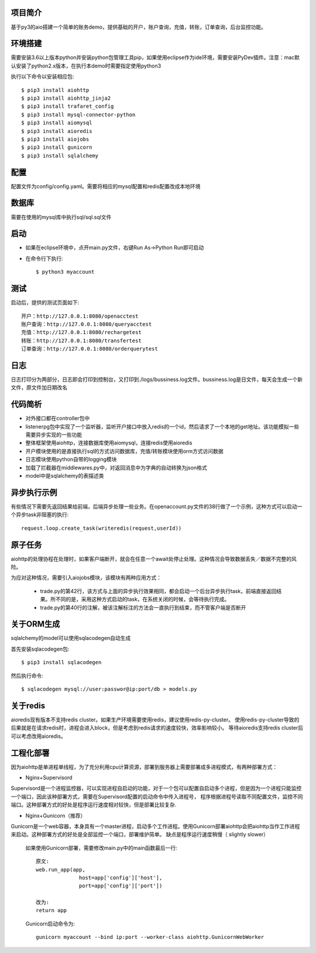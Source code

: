 项目简介
========================

基于py3的aio搭建一个简单的账务demo，提供基础的开户，账户查询，充值，转账，订单查询，后台监控功能。

环境搭建
========================

需要安装3.6以上版本python并安装python包管理工具pip，如果使用eclipse作为ide环境，需要安装PyDev插件。注意：mac默认安装了python2.x版本，在执行本demo时需要指定使用python3

执行以下命令以安装相应包::

    $ pip3 install aiohttp
    $ pip3 install aiohttp_jinja2
    $ pip3 install trafaret_config
    $ pip3 install mysql-connector-python
    $ pip3 install aiomysql
    $ pip3 install aioredis
    $ pip3 install aiojobs
    $ pip3 install gunicorn
    $ pip3 install sqlalchemy

配置
========================

配置文件为config/config.yaml。需要将相应的mysql配置和redis配置改成本地环境

数据库
========================

需要在使用的mysql库中执行sql/sql.sql文件

启动
========================

* 如果在eclipse环境中，点开main.py文件，右键Run As->Python Run即可启动

* 在命令行下执行::

    $ python3 myaccount
    
测试
========================

启动后，提供的测试页面如下::
    
   开户：http://127.0.0.1:8080/openacctest
   账户查询：http://127.0.0.1:8080/queryacctest
   充值：http://127.0.0.1:8080/rechargetest
   转账：http://127.0.0.1:8080/transfertest
   订单查询：http://127.0.0.1:8080/orderquerytest
   
日志
========================

日志打印分为两部分，日志即会打印到控制台，又打印到./logs/bussiness.log文件。bussiness.log是日文件，每天会生成一个新文件，原文件加日期改名

代码简析
========================

* 对外接口都在controller包中
* listenerpg包中实现了一个监听器，监听开户接口中放入redis的一个id，然后请求了一个本地的get地址。该功能模拟一些需要异步实现的一些功能
* 整体框架使用aiohttp，连接数据库使用aiomysql，连接redis使用aioredis
* 开户模块使用的是直接执行sql的方式访问数据库，充值/转账模块使用orm方式访问数据
* 日志模块使用python自带的logging模块
* 加载了拦截器在middlewares.py中，对返回消息中为字典的自动转换为json格式
* model中是sqlalchemy的表描述类

异步执行示例
========================

有些情况下需要先返回结果给前端，后端异步处理一些业务。在openaccount.py文件的38行做了一个示例，这种方式可以启动一个异步task非阻塞的执行::
   
   request.loop.create_task(writeredis(request,userId))
   
原子任务
========================

aiohttp的处理协程在处理时，如果客户端断开，就会在任意一个await处停止处理。这种情况会导致数据丢失／数据不完整的风险。

为应对这种情况，需要引入aiojobs模块，该模块有两种应用方式：

  * trade.py的第42行，该方式与上面的异步执行效果相同，都会启动一个后台异步执行task，前端直接返回结果。所不同的是，采用这种方式启动的task，在系统关闭的时候，会等待执行完成。
  * trade.py的第40行的注解，被该注解标注的方法会一直执行到结束，而不管客户端是否断开

关于ORM生成
========================

sqlalchemy的model可以使用sqlacodegen自动生成

首先安装sqlacodegen包::

    $ pip3 install sqlacodegen

然后执行命令::

    $ sqlacodegen mysql://user:passwor@ip:port/db > models.py
    
关于redis
========================

aioredis现有版本不支持redis cluster。如果生产环境需要使用redis，建议使用redis-py-cluster。
使用redis-py-cluster导致的后果就是在请求redis时，进程会进入block，但是考虑到redis请求的速度较快，效率影响较小。
等待aioredis支持redis cluster后可以考虑改用aioredis。
    
工程化部署
========================  

因为aiohttp是单进程单线程，为了充分利用cpu计算资源，部署到服务器上需要部署成多进程模式，有两种部署方式：

* Nginx+Supervisord

Supervisord是一个进程监控器，可以实现进程自启动的功能，对于一个包可以配置自启动多个进程，但是因为一个进程只能监控一个端口，因此该种部署方式，需要在Supervisord配置的启动命令中传入进程号，
程序根据进程号读取不同配置文件，监控不同端口。这种部署方式的好处是程序运行速度相对较快，但是部署比较复杂.

* Nginx+Gunicorn（推荐）

Gunicorn是一个web容器，本身具有一个master进程，启动多个工作进程。使用Gunicorn部署aiohttp会把aiohttp当作工作进程来启动。这种部署方式的好处是全部监控一个端口，部署维护简单。
缺点是程序运行速度稍慢（ slightly slower）

 如果使用Gunicorn部署，需要修改main.py中的main函数最后一行::
  
  原文:
  web.run_app(app,
                host=app['config']['host'],
                port=app['config']['port'])
                
  改为:
  return app
   
 Gunicorn启动命令为::
 
  gunicorn myaccount --bind ip:port --worker-class aiohttp.GunicornWebWorker